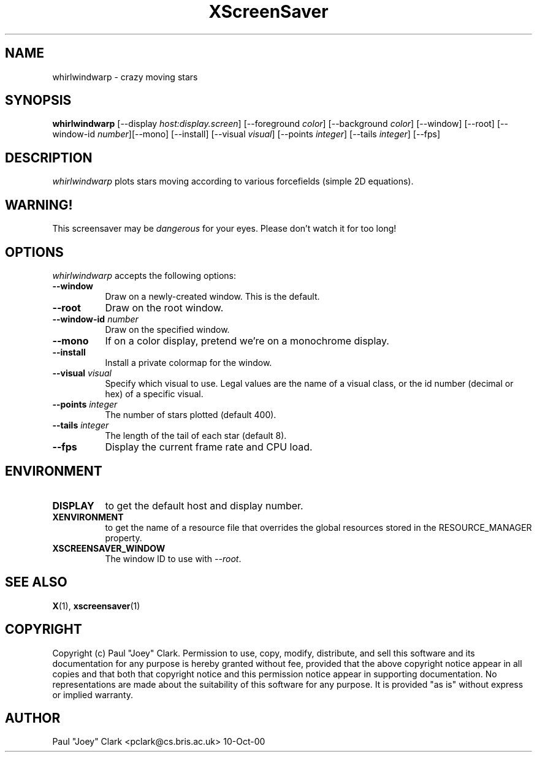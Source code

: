 .TH XScreenSaver 1 "13-aug-92" "X Version 11"
.SH NAME
whirlwindwarp \- crazy moving stars
.SH SYNOPSIS
.B whirlwindwarp
[\-\-display \fIhost:display.screen\fP] [\-\-foreground \fIcolor\fP]
[\-\-background \fIcolor\fP] [\-\-window] [\-\-root]
[\-\-window\-id \fInumber\fP][\-\-mono] [\-\-install] [\-\-visual \fIvisual\fP] [\-\-points \fIinteger\fP] [\-\-tails \fIinteger\fP]
[\-\-fps]
.SH DESCRIPTION
\fIwhirlwindwarp\fP plots stars moving according to various forcefields
(simple 2D equations).
.SH WARNING!
This screensaver may be \fIdangerous\fP for your eyes.
Please don't watch it for too long!
.SH OPTIONS
.I whirlwindwarp
accepts the following options:
.TP 8
.B \-\-window
Draw on a newly-created window.  This is the default.
.TP 8
.B \-\-root
Draw on the root window.
.TP 8
.B \-\-window\-id \fInumber\fP
Draw on the specified window.
.TP 8
.B \-\-mono 
If on a color display, pretend we're on a monochrome display.
.TP 8
.B \-\-install
Install a private colormap for the window.
.TP 8
.B \-\-visual \fIvisual\fP
Specify which visual to use.  Legal values are the name of a visual class,
or the id number (decimal or hex) of a specific visual.
.TP 8
.B \-\-points \fIinteger\fP
The number of stars plotted (default 400).
.TP 8
.B \-\-tails \fIinteger\fP
The length of the tail of each star (default 8).
.TP 8
.B \-\-fps
Display the current frame rate and CPU load.
.SH ENVIRONMENT
.PP
.TP 8
.B DISPLAY
to get the default host and display number.
.TP 8
.B XENVIRONMENT
to get the name of a resource file that overrides the global resources
stored in the RESOURCE_MANAGER property.
.TP 8
.B XSCREENSAVER_WINDOW
The window ID to use with \fI\-\-root\fP.
.SH SEE ALSO
.BR X (1),
.BR xscreensaver (1)
.SH COPYRIGHT
Copyright (c) Paul "Joey" Clark.  Permission to use, copy, modify,
distribute, and sell this software and its documentation for any
purpose is hereby granted without fee, provided that the above
copyright notice appear in all copies and that both that copyright
notice and this permission notice appear in supporting documentation.
No representations are made about the suitability of this software for
any purpose.  It is provided "as is" without express or implied
warranty.
.SH AUTHOR
Paul "Joey" Clark <pclark@cs.bris.ac.uk> 10-Oct-00
